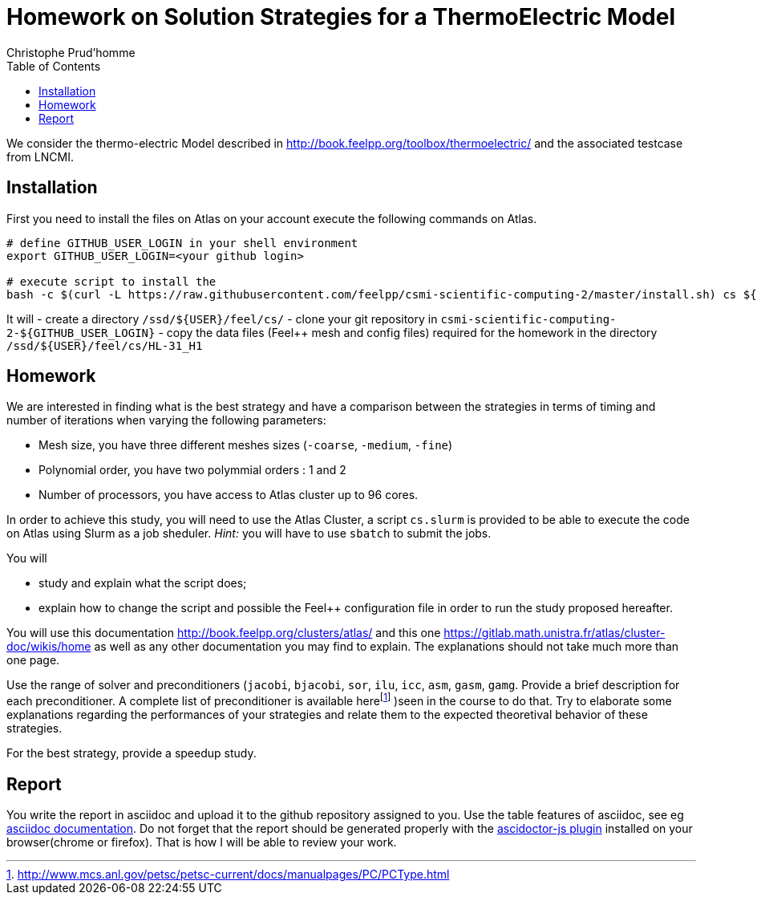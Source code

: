 = Homework on Solution Strategies for a ThermoElectric Model
:toc: left
:author: Christophe Prud'homme
:stem: latemath

We consider the thermo-electric Model described in
http://book.feelpp.org/toolbox/thermoelectric/ and the associated
testcase from LNCMI.

== Installation

First you need to install the files on Atlas on your account
execute the following commands on Atlas. 

[source,shell]
----
# define GITHUB_USER_LOGIN in your shell environment
export GITHUB_USER_LOGIN=<your github login>

# execute script to install the 
bash -c $(curl -L https://raw.githubusercontent.com/feelpp/csmi-scientific-computing-2/master/install.sh) cs ${GITHUB_USER_LOGIN}
----

It will
 - create a directory `/ssd/${USER}/feel/cs/`
 - clone your git repository in `csmi-scientific-computing-2-${GITHUB_USER_LOGIN}`
 - copy the data files (Feel++ mesh and config  files) required for the homework in the directory `/ssd/${USER}/feel/cs/HL-31_H1`


== Homework

We are interested in finding what is the best strategy and have a
comparison between the strategies in terms of timing and number of
iterations when varying the following parameters:

* Mesh size, you have three different meshes sizes (`-coarse`,
`-medium`, `-fine`)
* Polynomial order, you have two polymmial orders : 1 and 2
* Number of processors, you have access to Atlas cluster up to 96 cores.

In order to achieve this study, you will need to use the Atlas Cluster,
a script `cs.slurm` is provided to be able to execute the code on Atlas
using Slurm as a job sheduler. _Hint:_ you will have to use `sbatch` to
submit the jobs.

You will

* study and explain what the script does;
* explain how to change the script and possible the Feel++ configuration
file in order to run the study proposed hereafter.

You will use this documentation http://book.feelpp.org/clusters/atlas/
and this one https://gitlab.math.unistra.fr/atlas/cluster-doc/wikis/home
as well as any other documentation you may find to explain. The
explanations should not take much more than one page.

Use the range of solver and preconditioners (`jacobi`, `bjacobi`, `sor`,
`ilu`, `icc`, `asm`, `gasm`, `gamg`. Provide a brief description for
each preconditioner. A complete list of preconditioner is available
herefootnote:[http://www.mcs.anl.gov/petsc/petsc-current/docs/manualpages/PC/PCType.html]
)seen in the course to do that. Try to elaborate some explanations
regarding the performances of your strategies and relate them to the
expected theoretival behavior of these strategies.

For the best strategy, provide a speedup study.

== Report

You write the report in asciidoc and upload it to the github repository assigned to you.
Use the table features of asciidoc, see eg link:http://asciidoctor.org/docs/asciidoc-syntax-quick-reference/#tables[asciidoc  documentation].
Do not forget that the report should be generated properly with the link:http://asciidoctor.org/news/2013/09/18/introducing-asciidoctor-js-live-preview/[ascidoctor-js plugin] installed on your browser(chrome or firefox). That is how I will be able to review your work.
